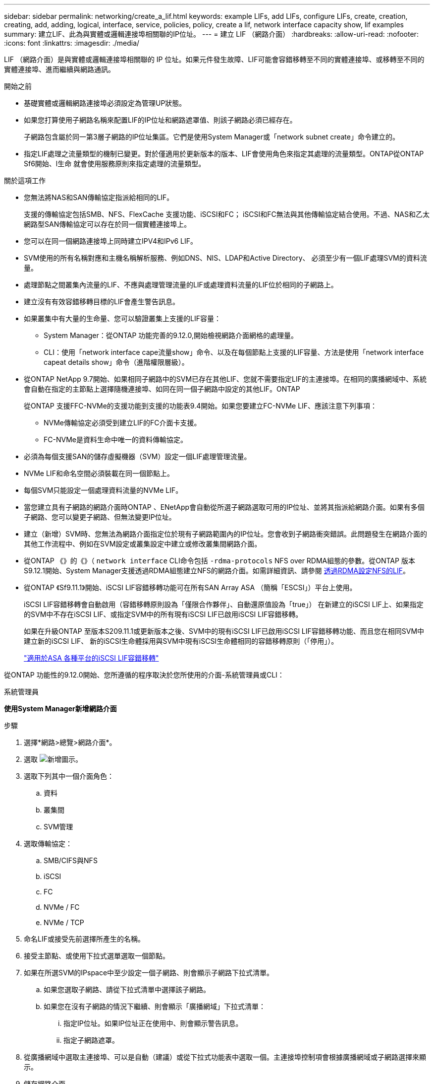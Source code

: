 ---
sidebar: sidebar 
permalink: networking/create_a_lif.html 
keywords: example LIFs, add LIFs, configure LIFs, create, creation, creating, add, adding, logical, interface, service, policies, policy, create a lif, network interface capacity show, lif examples 
summary: 建立LIF、此為與實體或邏輯連接埠相關聯的IP位址。 
---
= 建立 LIF （網路介面）
:hardbreaks:
:allow-uri-read: 
:nofooter: 
:icons: font
:linkattrs: 
:imagesdir: ./media/


[role="lead"]
LIF （網路介面）是與實體或邏輯連接埠相關聯的 IP 位址。如果元件發生故障、LIF可能會容錯移轉至不同的實體連接埠、或移轉至不同的實體連接埠、進而繼續與網路通訊。

.開始之前
* 基礎實體或邏輯網路連接埠必須設定為管理UP狀態。
* 如果您打算使用子網路名稱來配置LIF的IP位址和網路遮罩值、則該子網路必須已經存在。
+
子網路包含屬於同一第3層子網路的IP位址集區。它們是使用System Manager或「network subnet create」命令建立的。

* 指定LIF處理之流量類型的機制已變更。對於僅適用於更新版本的版本、LIF會使用角色來指定其處理的流量類型。ONTAP從ONTAP Sf6開始、l生命 就會使用服務原則來指定處理的流量類型。


.關於這項工作
* 您無法將NAS和SAN傳輸協定指派給相同的LIF。
+
支援的傳輸協定包括SMB、NFS、FlexCache 支援功能、iSCSI和FC； iSCSI和FC無法與其他傳輸協定結合使用。不過、NAS和乙太網路型SAN傳輸協定可以存在於同一個實體連接埠上。

* 您可以在同一個網路連接埠上同時建立IPV4和IPv6 LIF。
* SVM使用的所有名稱對應和主機名稱解析服務、例如DNS、NIS、LDAP和Active Directory、 必須至少有一個LIF處理SVM的資料流量。
* 處理節點之間叢集內流量的LIF、不應與處理管理流量的LIF或處理資料流量的LIF位於相同的子網路上。
* 建立沒有有效容錯移轉目標的LIF會產生警告訊息。
* 如果叢集中有大量的生命量、您可以驗證叢集上支援的LIF容量：
+
** System Manager：從ONTAP 功能完善的9.12.0,開始檢視網路介面網格的處理量。
** CLI：使用「network interface cape流量show」命令、以及在每個節點上支援的LIF容量、方法是使用「network interface capeat details show」命令（進階權限層級）。


* 從ONTAP NetApp 9.7開始、如果相同子網路中的SVM已存在其他LIF、您就不需要指定LIF的主連接埠。在相同的廣播網域中、系統會自動在指定的主節點上選擇隨機連接埠、如同在同一個子網路中設定的其他LIF。ONTAP
+
從ONTAP 支援FFC-NVMe的支援功能到支援的功能表9.4開始。如果您要建立FC-NVMe LIF、應該注意下列事項：

+
** NVMe傳輸協定必須受到建立LIF的FC介面卡支援。
** FC-NVMe是資料生命中唯一的資料傳輸協定。


* 必須為每個支援SAN的儲存虛擬機器（SVM）設定一個LIF處理管理流量。
* NVMe LIF和命名空間必須裝載在同一個節點上。
* 每個SVM只能設定一個處理資料流量的NVMe LIF。
* 當您建立具有子網路的網路介面時ONTAP 、ENetApp會自動從所選子網路選取可用的IP位址、並將其指派給網路介面。如果有多個子網路、您可以變更子網路、但無法變更IP位址。
* 建立（新增）SVM時、您無法為網路介面指定位於現有子網路範圍內的IP位址。您會收到子網路衝突錯誤。此問題發生在網路介面的其他工作流程中、例如在SVM設定或叢集設定中建立或修改叢集間網路介面。
* 從ONTAP 《》的《》（ `network interface` CLI命令包括 `-rdma-protocols` NFS over RDMA組態的參數。從ONTAP 版本S9.12.1開始、System Manager支援透過RDMA組態建立NFS的網路介面。如需詳細資訊、請參閱 xref:../nfs-rdma/configure-lifs-task.html[透過RDMA設定NFS的LIF]。
* 從ONTAP 《Sf9.11.1》開始、iSCSI LIF容錯移轉功能可在所有SAN Array ASA （簡稱「ESCSI」）平台上使用。
+
iSCSI LIF容錯移轉會自動啟用（容錯移轉原則設為「僅限合作夥伴」、自動還原值設為「true」） 在新建立的iSCSI LIF上、如果指定的SVM中不存在iSCSI LIF、或指定SVM中的所有現有iSCSI LIF已啟用iSCSI LIF容錯移轉。

+
如果在升級ONTAP 至版本S209.11.1或更新版本之後、SVM中的現有iSCSI LIF已啟用iSCSI LIF容錯移轉功能、而且您在相同SVM中建立新的iSCSI LIF、 新的iSCSI生命體採用與SVM中現有iSCSI生命體相同的容錯移轉原則（「停用」）。

+
link:../san-admin/asa-iscsi-lif-fo-task.html["適用於ASA 各種平台的iSCSI LIF容錯移轉"]



從ONTAP 功能性的9.12.0開始、您所遵循的程序取決於您所使用的介面-系統管理員或CLI：

[role="tabbed-block"]
====
.系統管理員
--
*使用System Manager新增網路介面*

.步驟
. 選擇*網路>總覽>網路介面*。
. 選取 image:icon_add.gif["新增圖示"]。
. 選取下列其中一個介面角色：
+
.. 資料
.. 叢集間
.. SVM管理


. 選取傳輸協定：
+
.. SMB/CIFS與NFS
.. iSCSI
.. FC
.. NVMe / FC
.. NVMe / TCP


. 命名LIF或接受先前選擇所產生的名稱。
. 接受主節點、或使用下拉式選單選取一個節點。
. 如果在所選SVM的IPspace中至少設定一個子網路、則會顯示子網路下拉式清單。
+
.. 如果您選取子網路、請從下拉式清單中選擇該子網路。
.. 如果您在沒有子網路的情況下繼續、則會顯示「廣播網域」下拉式清單：
+
... 指定IP位址。如果IP位址正在使用中、則會顯示警告訊息。
... 指定子網路遮罩。




. 從廣播網域中選取主連接埠、可以是自動（建議）或從下拉式功能表中選取一個。主連接埠控制項會根據廣播網域或子網路選擇來顯示。
. 儲存網路介面。


--
.CLI
--
*使用CLI建立LIF*

.步驟
. 建立LIF：
+
....
network interface create -vserver _SVM_name_ -lif _lif_name_ -service-policy _service_policy_name_ -home-node _node_name_ -home-port port_name {-address _IP_address_ - netmask _Netmask_value_ | -subnet-name _subnet_name_} -firewall- policy _policy_ -auto-revert {true|false}
....
+
** 當LIF上執行「網路介面回復」命令時、LIF會傳回的節點為「主節點」。
+
您也可以使用-autom-revert選項、指定LIF是否應自動還原為主節點和主連接埠。

** 首頁連接埠是LIF在LIF上執行「網路介面回復」命令時、LIF傳回的實體或邏輯連接埠。
** 您可以使用"-address"和"-netask"選項來指定IP位址、也可以使用"-subnet_name"選項從子網路進行分配。
** 使用子網路提供IP位址和網路遮罩時、如果子網路是使用閘道定義、則使用該子網路建立LIF時、會自動將通往該閘道的預設路由新增至SVM。
** 如果您手動指派IP位址（不使用子網路）、則在不同IP子網路上有用戶端或網域控制器時、可能需要設定通往閘道的預設路由。"network rout" creation"手冊頁包含有關在SVM中建立靜態路由的資訊。
** 「自動還原」可讓您指定在啟動、管理資料庫狀態變更或建立網路連線等情況下、是否將資料LIF自動還原至其主節點。預設設定為「假」、但您可以根據環境中的網路管理原則、將其設定為「真」。
** 從功能介紹9.5開始、您ONTAP 可以使用「服務原則」選項來指派LIF的服務原則。當為LIF指定服務原則時、該原則會用來建構LIF的預設角色、容錯移轉原則和資料傳輸協定清單。在支援的過程中、服務原則僅適用於叢集間和BGP對等服務。ONTAP在NetApp 9.6中ONTAP 、您可以建立多種資料與管理服務的服務原則。
** 「資料傳輸協定」可讓您建立支援FCP或NVMe/FC傳輸協定的LIF。建立IP LIF時不需要此選項。


. *選用*：在-address選項中指派IPv6位址：
+
.. 使用network NDP prefix show命令查看在各種介面上學習到的RA前置詞清單。
+
「network NDP prefix show」命令可在進階權限層級使用。

.. 使用「prefix::id」格式手動建構IPv6位址。
+
「prefix」是在各種介面上學習的前置詞。

+
若要導出「id」、請選擇隨機的64位元十六進位數字。



. 使用「network interface show」命令確認是否已建立LIF。
. 確認已設定的IP位址可連線：


|===


| 若要驗證... | 使用... 


| IPV4位址 | 網路ping 


| IPv6位址 | 網路ping6. 
|===
.範例
下列命令會建立LIF、並使用「-address'（位址）」和「-netmask'（網路遮罩）」參數來指定IP位址和網路遮罩值：

....
network interface create -vserver vs1.example.com -lif datalif1 -service-policy default-data-files -home-node node-4 -home-port e1c -address 192.0.2.145 -netmask 255.255.255.0 -auto-revert true
....
下列命令會建立LIF、並從指定的子網路（名為client1_sub）指派IP位址和網路遮罩值：

....
network interface create -vserver vs3.example.com -lif datalif3 -service-policy default-data-files -home-node node-3 -home-port e1c -subnet-name client1_sub - auto-revert true
....
下列命令會建立一個NVMe / FC LIF、並指定「NVMe -光纖通道」資料傳輸協定：

....
network interface create -vserver vs1.example.com -lif datalif1 -data-protocol nvme-fc -home-node node-4 -home-port 1c -address 192.0.2.145 -netmask 255.255.255.0 -auto-revert true
....
--
====
.更多資訊
xref:modify_a_lif.html[修改LIF]
xref:../nfs-rdma/configure-lifs-task.html[透過RDMA設定NFS的LIF]
